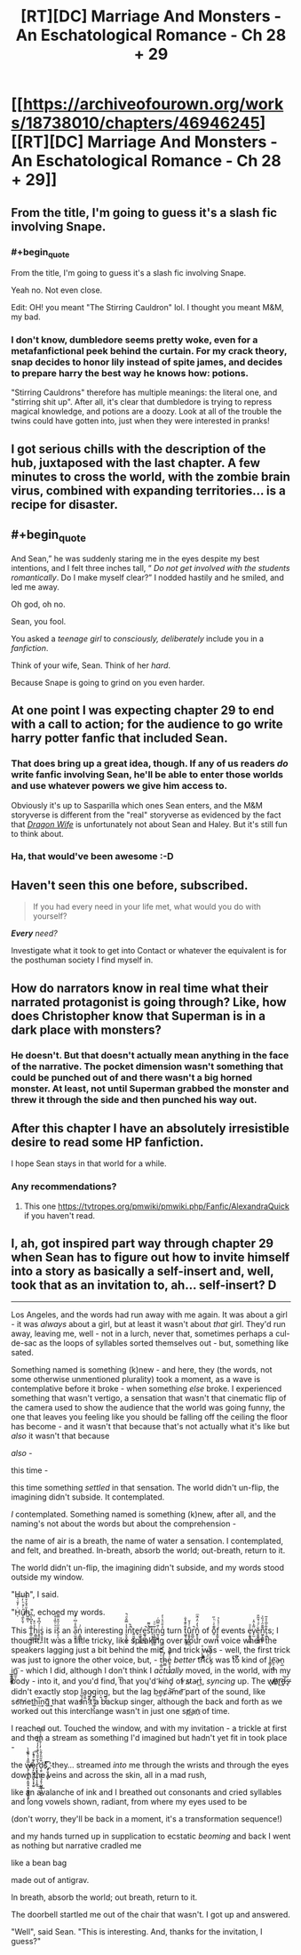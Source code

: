 #+TITLE: [RT][DC] Marriage And Monsters - An Eschatological Romance - Ch 28 + 29

* [[https://archiveofourown.org/works/18738010/chapters/46946245][[RT][DC] Marriage And Monsters - An Eschatological Romance - Ch 28 + 29]]
:PROPERTIES:
:Author: FormerlySarsaparilla
:Score: 29
:DateUnix: 1563245768.0
:END:

** From the title, I'm going to guess it's a slash fic involving Snape.
:PROPERTIES:
:Author: kreschnav
:Score: 7
:DateUnix: 1563255457.0
:END:

*** #+begin_quote
  From the title, I'm going to guess it's a slash fic involving Snape.
#+end_quote

Yeah no. Not even close.

Edit: OH! you meant "The Stirring Cauldron" lol. I thought you meant M&M, my bad.
:PROPERTIES:
:Author: lmbfan
:Score: 3
:DateUnix: 1563321933.0
:END:


*** I don't know, dumbledore seems pretty woke, even for a metafanfictional peek behind the curtain. For my crack theory, snap decides to honor lily instead of spite james, and decides to prepare harry the best way he knows how: potions.

"Stirring Cauldrons" therefore has multiple meanings: the literal one, and "stirring shit up". After all, it's clear that dumbledore is trying to repress magical knowledge, and potions are a doozy. Look at all of the trouble the twins could have gotten into, just when they were interested in pranks!
:PROPERTIES:
:Author: CreationBlues
:Score: 2
:DateUnix: 1563382470.0
:END:


** I got serious chills with the description of the hub, juxtaposed with the last chapter. A few minutes to cross the world, with the zombie brain virus, combined with expanding territories... is a recipe for disaster.
:PROPERTIES:
:Author: lmbfan
:Score: 6
:DateUnix: 1563322246.0
:END:


** #+begin_quote
  And Sean,” he was suddenly staring me in the eyes despite my best intentions, and I felt three inches tall, “ /Do not get involved with the students romantically/. Do I make myself clear?” I nodded hastily and he smiled, and led me away.
#+end_quote

Oh god, oh no.

Sean, you fool.

You asked a /teenage girl/ to /consciously, deliberately/ include you in a /fanfiction/.

Think of your wife, Sean. Think of her /hard/.

Because Snape is going to grind on you even harder.
:PROPERTIES:
:Author: PurposefulZephyr
:Score: 4
:DateUnix: 1563405596.0
:END:


** At one point I was expecting chapter 29 to end with a call to action; for the audience to go write harry potter fanfic that included Sean.
:PROPERTIES:
:Author: vaegrim
:Score: 3
:DateUnix: 1563292936.0
:END:

*** That does bring up a great idea, though. If any of us readers /do/ write fanfic involving Sean, he'll be able to enter those worlds and use whatever powers we give him access to.

Obviously it's up to Sasparilla which ones Sean enters, and the M&M storyverse is different from the "real" storyverse as evidenced by the fact that [[https://www.goodreads.com/en/book/show/22922848-dragon-wife][/Dragon Wife/]] is unfortunately not about Sean and Haley. But it's still fun to think about.
:PROPERTIES:
:Author: LazarusRises
:Score: 2
:DateUnix: 1563381296.0
:END:


*** Ha, that would've been awesome :-D
:PROPERTIES:
:Author: xaleander
:Score: 1
:DateUnix: 1563301869.0
:END:


** Haven't seen this one before, subscribed.

#+begin_quote
  If you had every need in your life met, what would you do with yourself?
#+end_quote

/*Every* need?/

Investigate what it took to get into Contact or whatever the equivalent is for the posthuman society I find myself in.
:PROPERTIES:
:Author: ArgentStonecutter
:Score: 3
:DateUnix: 1563299565.0
:END:


** How do narrators know in real time what their narrated protagonist is going through? Like, how does Christopher know that Superman is in a dark place with monsters?
:PROPERTIES:
:Author: Bowbreaker
:Score: 2
:DateUnix: 1563272272.0
:END:

*** He doesn't. But that doesn't actually mean anything in the face of the narrative. The pocket dimension wasn't something that could be punched out of and there wasn't a big horned monster. At least, not until Superman grabbed the monster and threw it through the side and then punched his way out.
:PROPERTIES:
:Author: MimicSquid
:Score: 2
:DateUnix: 1563290118.0
:END:


** After this chapter I have an absolutely irresistible desire to read some HP fanfiction.

I hope Sean stays in that world for a while.
:PROPERTIES:
:Author: Fhoenix42
:Score: 2
:DateUnix: 1563382328.0
:END:

*** Any recommendations?
:PROPERTIES:
:Author: _immute_
:Score: 1
:DateUnix: 1563425924.0
:END:

**** This one [[https://tvtropes.org/pmwiki/pmwiki.php/Fanfic/AlexandraQuick]] if you haven't read.
:PROPERTIES:
:Author: Fhoenix42
:Score: 1
:DateUnix: 1563541206.0
:END:


** I, ah, got inspired part way through chapter 29 when Sean has to figure out how to invite himself into a story as basically a self-insert and, well, took that as an invitation to, ah... self-insert? :D:

--------------

Los Angeles, and the words had run away with me again. It was about a girl - it was /always/ about a girl, but at least it wasn't about /that/ girl. They'd run away, leaving me, well - not in a lurch, never that, sometimes perhaps a cul-de-sac as the loops of syllables sorted themselves out - but, something like sated.

 

Something named is something (k)new - and here, they (the words, not some otherwise unmentioned plurality) took a moment, as a wave is contemplative before it broke - when something /else/ broke. I experienced something that wasn't vertigo, a sensation that wasn't that cinematic flip of the camera used to show the audience that the world was going funny, the one that leaves you feeling like you should be falling off the ceiling the floor has become - and it wasn't that because that's not actually what it's like but /also/ it wasn't that because

/also/ -

this time -

this time something /settled/ in that sensation. The world didn't un-flip, the imagining didn't subside. It contemplated.

/I/ contemplated. Something named is something (k)new, after all, and the naming's not about the words but about the comprehension -

the name of air is a breath, the name of water a sensation. I contemplated, and felt, and breathed. In-breath, absorb the world; out-breath, return to it.

 

The world didn't un-flip, the imagining didn't subside, and my words stood outside my window.

 

"Huh", I said.

 

"H̩ͥ̓̌͑͛̏ͨ͢ű̸͉̼̙̯͕ͨ͒ͪ̓h̴̺̤̳͔̆ͣ̌̓̆͒̐́", echoed my words.

 

This T͇̠̰͚̐̔͒͆̾͆̉h̠̳͖̘͍̉ͦ͒i̝̭͉͑̉͆̉̄ͅs̬͔̮̱̝̫ͥ is iͧ͛ͦ̏̾̊͑ṣ̗͔̐ͫ͐̃̌̿ an a̠̰̣͍͎͔̅̑̊͗͆ͥ̎n͎̼̻̤͔ͨ͗ interesting ỉ̤̝̮̝͙̗̾̿̂ͩ̚nͦ̚̚t͍̮͖̹͈̟e̘ŕ̮͖̭̥̠̳e͚͉̪͈̥̘̚s̎͛̃̃̚t̠͎̩̹̖͕̦͊i͔̦̻̻̫̮̰̅ͧͮn̰͉͖͍ͨ̎̿͆ͨg̓̇̄ͦ̔͑̓ turn t͖̱͎̫̮̲̭͊ͦ͊̽̌̇u͎͈̥̜̗͈̺͊ͭ̉̌r͈̪͈̚ṉ̥̠̥̆̔̒̈̓ͫͫͅ of ō͈͊ͤͬͪ̋f͓͈̬͕̖ͭͣ̔̉ events e̩̱͍͓̦̳ͣͦv̙̫̈̃̔̈̾ě̮̱̼̭͓͇̠ͨͩ́̆̃̎n͖̗͍̳̻͌̄̈͗̉̏ͯt̩̯̲̃ͤ̅̾͐̃s; I thought. It was a little tricky, like speaking over your own voice when the speakers lagging just a bit behind the mic, and trick was - well, the first trick was just to ignore the other voice, but, - ț̲̰ͭͭ̄̿ͨh̴̤̳̾ͪ͑͒ͦͧe͈̜̟͉̦̥͗̔͊ͧ̚ /better/ t͡r̷̃́̾͗ͮͣíͩͩͬͪc̈́ͨ͛̚k̡ͨ́ͩ͛͆ was tͭ̆͛o͐́ kind of l̳͎e̤̹͙͎̖͞ạ̵n̖̲ ̲̦̟̯͙͍̖i͏̰̯̞̪͖̬n͇̫̠̖͞ - which I did, although I don't think I /actually/ moved, in the world, with my body - into it, and you'd find, t͞ha͏t yo͏ų'd ̛k̴íǹd̡ o̕f ̷s̷t̷a̴r͜t̀, /syncing/ up. The w̸̸̢o̸̵҉ŗ͜͡d̶̢͘͝s̵̢̕ didn't exactly stop l̺͉͙̬̟a̘̱̼g̴͈̟̠̪͕g̪̫͍̠͉͚͙in̩̮g̲̘͉̹, but the lag b͢ec̸a̵͝m͏e̛͝ part of the sound, like s̕o͝m̸et͘h͟i͢͞nģ͢͞ that wasn't a backup singer, although the back and forth as we worked out this interchange wasn't in just one s̕p̛a͟n҉ of time.

I reached out. Touched the window, and with my invitation - a trickle at first and then a stream as something I'd imagined but hadn't yet fit in took place -

the w̶̸̢̡͉̼̤͔̻̞̫͈̭̣̟̮̻̬̺̬̭̅̎͗ͭ͌̎̍̀̚ͅo̷̷̘̙̰̬̭͚̬͕̞̟̼̱̒͊ͣ̊̀̚͞͞r̛̟̬̥̣̦̼̘͔̞̯̰̔͋̄̎͛̀̊̀̓̓̎̾͋͢͢d̖̯̦͙̣͙͉̗̥̩̺͖̩̠̮̘̱̐̋̎̓̂ͪ̓ͭ͋ͧ͑͐ͤ́͞šͯͯ҉̧̣͈̜̙̳̙͡, they... streamed /into/ me through the wrists and through the eyes down the veins and across the skin, all in a mad rush,

like an avalanche of ink and I breathed out consonants and cried syllables and long vowels shown, radiant, from where my eyes used to be

(don't worry, they'll be back in a moment, it's a transformation sequence!)

and my hands turned up in supplication to ecstatic /beoming/ and back I went as nothing but narrative cradled me

like a bean bag

made out of antigrav.

 

In breath, absorb the world; out breath, return to it.

 

The doorbell startled me out of the chair that wasn't. I got up and answered.

 

"Well", said Sean. "This is interesting. And, thanks for the invitation, I guess?"
:PROPERTIES:
:Author: narfanator
:Score: 2
:DateUnix: 1563519166.0
:END:
